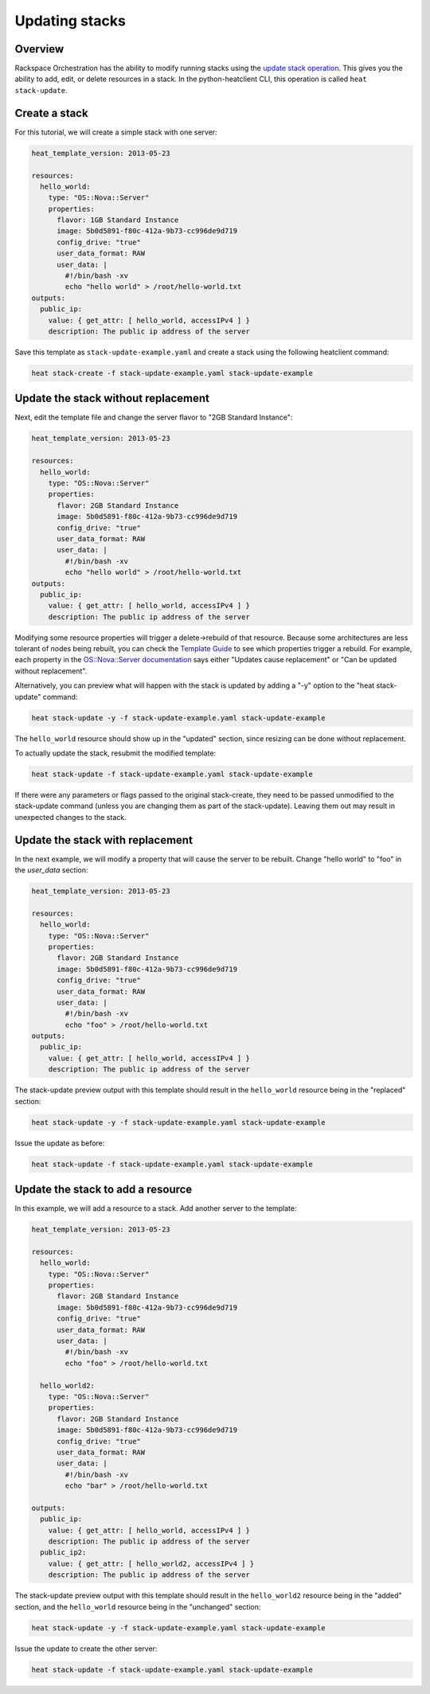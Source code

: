 =================
 Updating stacks
=================

Overview
========

Rackspace Orchestration has the ability to modify running stacks using
the `update stack operation
<https://developer.rackspace.com/docs/cloud-orchestration/v1/developer-guide/#update-stack>`__.
This gives you the ability to add, edit, or delete resources in a
stack.  In the python-heatclient CLI, this operation is called ``heat
stack-update``.

Create a stack
==============

For this tutorial, we will create a simple stack with one server:

.. code:: yaml

    heat_template_version: 2013-05-23
    
    resources:
      hello_world:
        type: "OS::Nova::Server"
        properties:
          flavor: 1GB Standard Instance
          image: 5b0d5891-f80c-412a-9b73-cc996de9d719
          config_drive: "true"
          user_data_format: RAW
          user_data: |
            #!/bin/bash -xv
            echo "hello world" > /root/hello-world.txt
    outputs:
      public_ip:
        value: { get_attr: [ hello_world, accessIPv4 ] }
        description: The public ip address of the server

Save this template as ``stack-update-example.yaml`` and create a stack
using the following heatclient command:

.. code:: bash

    heat stack-create -f stack-update-example.yaml stack-update-example

Update the stack without replacement
====================================

Next, edit the template file and change the server flavor to "2GB
Standard Instance":

.. code:: yaml

    heat_template_version: 2013-05-23
    
    resources:
      hello_world:
        type: "OS::Nova::Server"
        properties:
          flavor: 2GB Standard Instance
          image: 5b0d5891-f80c-412a-9b73-cc996de9d719
          config_drive: "true"
          user_data_format: RAW
          user_data: |
            #!/bin/bash -xv
            echo "hello world" > /root/hello-world.txt
    outputs:
      public_ip:
        value: { get_attr: [ hello_world, accessIPv4 ] }
        description: The public ip address of the server

Modifying some resource properties will trigger a delete->rebuild of
that resource.  Because some architectures are less tolerant of nodes
being rebuilt, you can check the `Template Guide
<http://docs.openstack.org/developer/heat/template_guide/index.html>`__
to see which properties trigger a rebuild.  For example, each property
in the `OS::Nova::Server documentation
<http://docs.openstack.org/developer/heat/template_guide/openstack.html#OS::Nova::Server>`__
says either "Updates cause replacement" or "Can be updated without
replacement".

Alternatively, you can preview what will happen with the stack is
updated by adding a "-y" option to the "heat stack-update" command:

.. code:: bash

    heat stack-update -y -f stack-update-example.yaml stack-update-example

The ``hello_world`` resource should show up in the "updated" section,
since resizing can be done without replacement.

To actually update the stack, resubmit the modified template:

.. code:: bash

    heat stack-update -f stack-update-example.yaml stack-update-example

If there were any parameters or flags passed to the original
stack-create, they need to be passed unmodified to the stack-update
command (unless you are changing them as part of the stack-update).
Leaving them out may result in unexpected changes to the stack.

Update the stack with replacement
=================================

In the next example, we will modify a property that will cause the
server to be rebuilt.  Change "hello world" to "foo" in the
`user_data` section:

.. code:: yaml

    heat_template_version: 2013-05-23
    
    resources:
      hello_world:
        type: "OS::Nova::Server"
        properties:
          flavor: 2GB Standard Instance
          image: 5b0d5891-f80c-412a-9b73-cc996de9d719
          config_drive: "true"
          user_data_format: RAW
          user_data: |
            #!/bin/bash -xv
            echo "foo" > /root/hello-world.txt
    outputs:
      public_ip:
        value: { get_attr: [ hello_world, accessIPv4 ] }
        description: The public ip address of the server

The stack-update preview output with this template should result in
the ``hello_world`` resource being in the "replaced" section:

.. code:: bash

    heat stack-update -y -f stack-update-example.yaml stack-update-example

Issue the update as before:

.. code:: bash

    heat stack-update -f stack-update-example.yaml stack-update-example

Update the stack to add a resource
==================================

In this example, we will add a resource to a stack.  Add another
server to the template:

.. code:: yaml

    heat_template_version: 2013-05-23
    
    resources:
      hello_world:
        type: "OS::Nova::Server"
        properties:
          flavor: 2GB Standard Instance
          image: 5b0d5891-f80c-412a-9b73-cc996de9d719
          config_drive: "true"
          user_data_format: RAW
          user_data: |
            #!/bin/bash -xv
            echo "foo" > /root/hello-world.txt

      hello_world2:
        type: "OS::Nova::Server"
        properties:
          flavor: 2GB Standard Instance
          image: 5b0d5891-f80c-412a-9b73-cc996de9d719
          config_drive: "true"
          user_data_format: RAW
          user_data: |
            #!/bin/bash -xv
            echo "bar" > /root/hello-world.txt

    outputs:
      public_ip:
        value: { get_attr: [ hello_world, accessIPv4 ] }
        description: The public ip address of the server
      public_ip2:
        value: { get_attr: [ hello_world2, accessIPv4 ] }
        description: The public ip address of the server

The stack-update preview output with this template should result in
the ``hello_world2`` resource being in the "added" section, and the
``hello_world`` resource being in the "unchanged" section:

.. code:: bash

    heat stack-update -y -f stack-update-example.yaml stack-update-example

Issue the update to create the other server:

.. code:: bash

    heat stack-update -f stack-update-example.yaml stack-update-example

